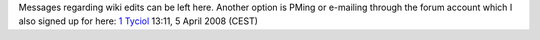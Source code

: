 Messages regarding wiki edits can be left here. Another option is PMing or e-mailing through the forum account which I also signed up for here: `1 <http://forum.videolan.org/memberlist.php?mode=viewprofile&u=44021>`__ `Tyciol <User:Tyciol>`__ 13:11, 5 April 2008 (CEST)
